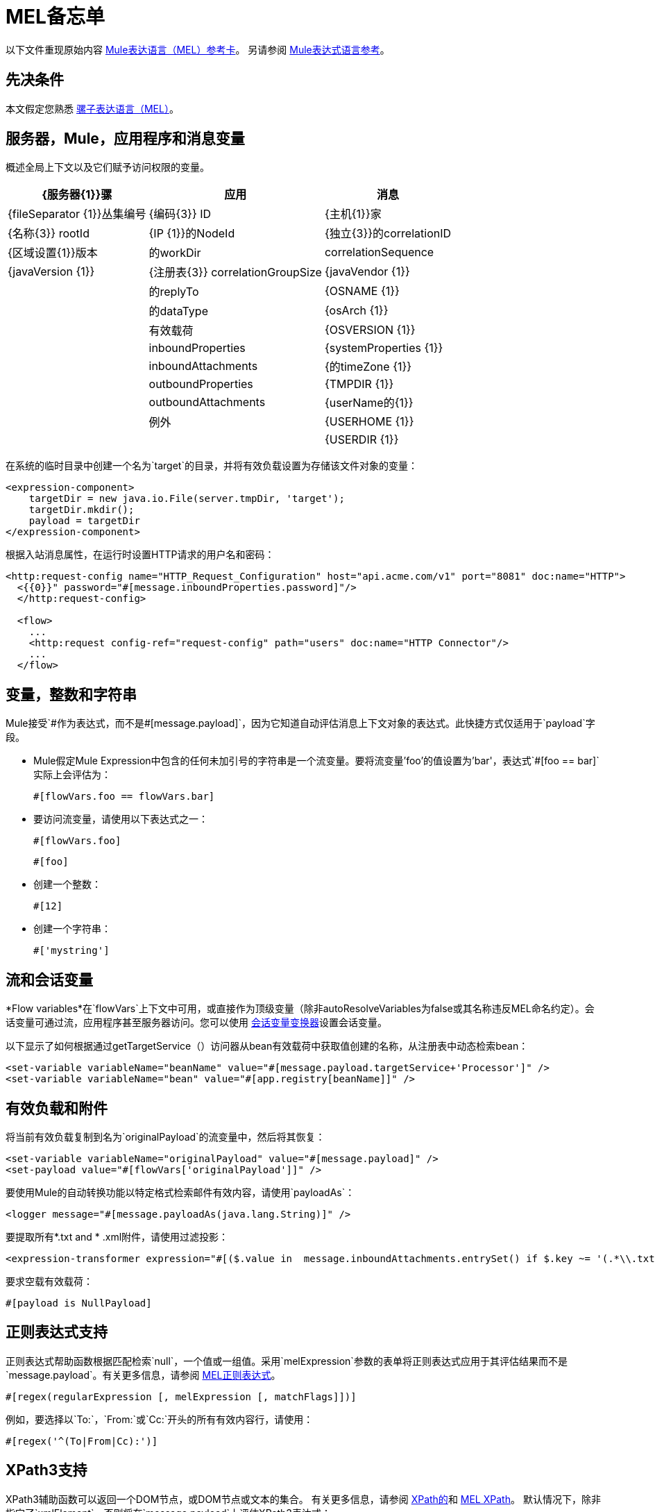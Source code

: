 =  MEL备忘单
:keywords: mel, cheat, sheet, mule expression language, variable, flow

以下文件重现原始内容
link:_attachments/refcard-mel.pdf[Mule表达语言（MEL）参考卡]。
另请参阅 link:/mule-user-guide/v/3.8/mule-expression-language-reference[Mule表达式语言参考]。

== 先决条件

本文假定您熟悉
link:/mule-user-guide/v/3.8/mule-expression-language-mel[骡子表达语言（MEL）]。

== 服务器，Mule，应用程序和消息变量

概述全局上下文以及它们赋予访问权限的变量。

[%header%autowidth.spread]
|===
| {服务器{1}}骡 |应用 |消息
| {fileSeparator {1}}丛集编号 | {编码{3}} ID
| {主机{1}}家 | {名称{3}} rootId
| {IP {1}}的NodeId  | {独立{3}}的correlationID
| {区域设置{1}}版本 |的workDir  | correlationSequence
| {javaVersion {1}} | {注册表{3}} correlationGroupSize
| {javaVendor {1}} |  |的replyTo
| {OSNAME {1}} |  |的dataType
| {osArch {1}} |  |有效载荷
| {OSVERSION {1}} |  | inboundProperties
| {systemProperties {1}} |  | inboundAttachments
| {的timeZone {1}} |  | outboundProperties
| {TMPDIR {1}} |  | outboundAttachments
| {userName的{1}} |  |例外
| {USERHOME {1}} |  |
| {USERDIR {1}} |  |
|===

在系统的临时目录中创建一个名为`target`的目录，并将有效负载设置为存储该文件对象的变量：

[source, xml, linenums]
----
<expression-component>
    targetDir = new java.io.File(server.tmpDir, 'target');
    targetDir.mkdir();
    payload = targetDir
</expression-component>
----

根据入站消息属性，在运行时设置HTTP请求的用户名和密码：

[source, xml, linenums]
----
<http:request-config name="HTTP_Request_Configuration" host="api.acme.com/v1" port="8081" doc:name="HTTP">
  <{{0}}" password="#[message.inboundProperties.password]"/>
  </http:request-config>

  <flow>
    ...
    <http:request config-ref="request-config" path="users" doc:name="HTTP Connector"/>
    ...
  </flow>
----

== 变量，整数和字符串

Mule接受`\#[payload]`作为表达式，而不是`#[message.payload]`，因为它知道自动评估消息上下文对象的表达式。此快捷方式仅适用于`payload`字段。

*  Mule假定Mule Expression中包含的任何未加引号的字符串是一个流变量。要将流变量'foo'的值设置为'bar'，表达式`#[foo == bar]`实际上会评估为：
+
[source, code]
----
#[flowVars.foo == flowVars.bar]
----

* 要访问流变量，请使用以下表达式之一：
+
[source, code]
----
#[flowVars.foo]
----
+
[source, code]
----
#[foo]
----

* 创建一个整数：
+
[source, code]
----
#[12]
----
+
* 创建一个字符串：
+
[source, code]
----
#['mystring']
----

== 流和会话变量

*Flow variables*在`flowVars`上下文中可用，或直接作为顶级变量（除非autoResolveVariables为false或其名称违反MEL命名约定）。会话变量可通过流，应用程序甚至服务器访问。您可以使用 link:/mule-user-guide/v/3.8/session-variable-transformer-reference[会话变量变换器]设置会话变量。

以下显示了如何根据通过getTargetService（）访问器从bean有效载荷中获取值创建的名称，从注册表中动态检索bean：

[source, xml, linenums]
----
<set-variable variableName="beanName" value="#[message.payload.targetService+'Processor']" />
<set-variable variableName="bean" value="#[app.registry[beanName]]" />
----

== 有效负载和附件

将当前有效负载复制到名为`originalPayload`的流变量中，然后将其恢复：

[source, xml, linenums]
----
<set-variable variableName="originalPayload" value="#[message.payload]" />
<set-payload value="#[flowVars['originalPayload']]" />
----

要使用Mule的自动转换功能以特定格式检索邮件有效内容，请使用`payloadAs`：

[source, xml]
----
<logger message="#[message.payloadAs(java.lang.String)]" />
----

要提取所有*.txt and * .xml附件，请使用过滤投影：

[source, xml, linenums]
----
<expression-transformer expression="#[($.value in  message.inboundAttachments.entrySet() if $.key ~= '(.*\\.txt|.*\\.xml)')]" />
----

要求空载有效载荷：

[source, code]
----
#[payload is NullPayload]
----

== 正则表达式支持

正则表达式帮助函数根据匹配检索`null`，一个值或一组值。采用`melExpression`参数的表单将正则表达式应用于其评估结果而不是`message.payload`。有关更多信息，请参阅 link:/mule-user-guide/v/3.8/mule-expression-language-reference#regex[MEL正则表达式]。

[source, code]
----
#[regex(regularExpression [, melExpression [, matchFlags]])]
----

例如，要选择以`To:`，`From:`或`Cc:`开头的所有有效内容行，请使用：

[source, code]
----
#[regex('^(To|From|Cc):')]
----

==  XPath3支持

XPath3辅助函数可以返回一个DOM节点，或DOM节点或文本的集合。
有关更多信息，请参阅 link:/mule-user-guide/v/3.8/xpath[XPath的]和
link:/mule-user-guide/v/3.8/mule-expression-language-reference#xpath[MEL XPath]。
默认情况下，除非指定了`xmlElement`，否则将在`message.payload`上评估XPath3表达式：

[source, code]
----
xpath3(xPathExpression [, xmlElement])
----

获取元素或属性的文本内容：

[source, code, linenums]
----
#[xpath3('//title').text]
#[xpath3('//title/@id').value]
----

==  JSON处理

MEL没有直接支持JSON。 `json-to-object-transformer`可以将JSON负载转换为简单数据结构的层次结构，这些结构可以使用MEL轻松解析。

对于这个JSON路径表达式的等价物：

[source,code]
----
$..[? (@.title=='Moby Dick')].price
----

以下使用过滤投影：

[source, xml, linenums]
----
<json:json-to-object-transformer returnClass="java.lang.Object" />
<expression-transformer
    expression='#[($.price in message.payload if $.title =='Moby Dick')[0]]" />
----

== 测试

* 如果来自HTTP侦听器的`lastname`查询字符串参数不是`null`，则返回`true`：
+
[source, code]
----
#[message.inboundProperties.'http.query.params'.lastname != null]
----

* 返回`http.method`中元素的数量：
+
[source, code]
----
#[message.inboundProperties.'http.query.params'.size()]
----

* 如果地图`http.query.params`中元素的数量大于50，则返回`true`：
+
[source, code]
----
#[message.inboundProperties.'http.query.params'.size() > 50]
----
+
*  *Testing for Emptiness*：特殊文字`empty`测试值的空白。它根据上下文返回一个空值。 `empty`计算结果为：+
** 空
** 布尔值`false`
** 空字符串或只包含空格的字符串
** 零
** 个空集合
+
如果`foo`值满足任何虚拟要求，则表达式`#[foo == empty]`的计算结果为true。 +
 +
**  *Testing for NullPayload*：如果消息有效负载为空，则返回true：
+
[source, code]
----
#[payload == null]
----

== 链接元素

对于链式方法或属性，即使在`c`为空值的情况下，表达式`#[[a.b.c] == 'foo']`也会正确评估。但是，如果`b`为空值，则表达式会抛出`NullPointerException`。

在此示例中，如果名为address的字段为空，则表达式会抛出`NullPointerException`。

[source, code]
----
#[payload.address.zipcode]
----

要使这个表达式`null`安全，请使用。？运营商。

[source, code]
----
#[payload.address.?zipcode]
----

如果地址是空值，则使用此运算符可避免`NullPointerException`，而返回`null`。

如果您希望表达式在未定义地址的情况下返回不同的值，则可以使用链接的`or`运算符。

[source, code]
----
#[payload.address.?zipcode or 'Zipcode not set']
----

== 全局配置

在全局配置元素中定义全局导入，别名和全局函数。可以从文件系统，URL或类路径资源加载全局函数（请参见下面第6行中的extraFunctions.mvel）。流变量自动绑定可以通过第2行中的autoResolveVariables属性关闭。

[source, xml, linenums]
----
<configuration>
  <expression-language autoResolveVariables="false">
    <import class="org.mule.util.StringUtils" />
    <import name="rsu" class="org.apache.commons.lang.RandomStringUtils" />
    <alias name="appName" expression="app.name" />
    <global-functions file="extraFunctions.mvel">
      def reversePayload() { StringUtils.reverse(payload) }
      def randomString(size) { rsu.randomAlphanumeric(size) }
    </global-functions>
  </expression-language>
</configuration>
----

== 高级提示

=== 访问缓存

您可以通过充当高速缓存存储库的对象存储来访问 link:/mule-user-guide/v/3.8/cache-scope[骡子缓存]。根据对象库的性质，您可以对条目进行计数，列表，删除或执行其他操作。

下面的代码显示了使用自定义对象存储类的缓存作用域的XML表示。

[source, xml, linenums]
----
<ee:object-store-caching-strategy name="CachingStrategy">
  <custom-object-storeclass="org.mule.util.store.SimpleMemoryObjectStore" />
</ee:object-store-caching-strategy>
----

上面的对象存储是`ListableObjectStore`的实现，它允许您获取它包含的条目的列表。您可以通过调用`app.registry`的`CachingStrategy`属性上的`getStore`方法来访问缓存内容。

下面的表达式通过调用返回可迭代列表的`allKeys()`来获得缓存的大小。

[source, code]
----
#[app.registry.CachingStrategy.getStore().allKeys().size()]"
----

如果您需要在Java类中操作注册表，则可以通过`muleContext.getRegistry()`来访问它。

=== 布尔操作陷阱

* 布尔评估有时会返回意外的响应，特别是当变量的值包含"garbage."时。请参阅下面的表格。
+
[%header,cols="34,33,33"]
|===
| *Expression*  | *When value of `var1` is...*  | *... The expression evaluates to...*
一个|
`#[var1 == true]`

  | `'true'`  | `true`
一个|
`#[var1 == true]`

  | `'True'` `'false'`  | `false`
一个|
`#[var1 == true]`
  | `'u5hsmg930'`  | `true`
|===
+
[%header,cols="4*"]
|===
| *Expression*  | *When the value of `something` is...*  | *... And the value of `abc` is...*  | *... MEL successfully evaluates the expression.*
| `#[payload.something.abc == 'b']`  | `'something'`  | `'null'`  |✔
| `#[payload.something.abc == 'b']`  | `'null'`  | `'abc'`  | *X* +
产生一个NullPointer异常
|===
+
还要注意的是，如果给定表达式`#[flowVars.abc.toString()]`且'`abc`'的值是`null`，则Mule会抛出`NullPointerException`。

其他操作== 

* 为变量`lastname`分配消息入站属性`lastname`的值：
+
[source, code]
----
#[lastname = message.inboundProperties.lastname]
----
+
* 将一个字符串附加到消息负载：
+
[source, code]
----
#[message.payload + 'mystring']
----
+
* 调用一个静态方法：
+
[source, code]
----
#[java.net.URLEncoder.encode()]
----
+
* 创建一个哈希映射：
+
[source, code]
----
#[new java.util.HashMap()]
----

== 更多MVEL善良

快速访问MVEL 2.0文档： link:https://github.com/mvel/mvel[MVEL在Git中]和
link:https://en.wikisource.org/wiki/MVEL_Language_Guide[MVEL维基文库]。

*  *Java interoperability*  - 创建一个随机UUID并将其用作XSL-T参数：
+
[source, xml, linenums]
----
<mulexml:context-property key="transactionId"
         value="#[java.util.UUID.randomUUID().toString()]" />
----
+
*  *Safe bean property navigation*  - 仅当`name`对象不为空时才检索`fullName`：
+
[source, xml]
----
<set-variable variableName="fullName" value="#[message.payload.?name.fullName]" />
----
+
*  *Local variable assignment*  - 用于将多行有效负载拆分成行并删除第一行，如同在此拆分表达式中所示：
+
[source, code, linenums]
----
splitter expression='#[rows=StringUtils.split(message.payload,'\n\r');
         ArrayUtil.subarray(rows,1,rows.size())]" />
----
+
*  *Elvis operator*  - 返回值列表的第一个非空值：
+
[source, code]
----
#[message.payload.userName or message.payload.userId]
----
+
*Note:* Mule检查操作数是否为空，但当值设置为`null`时不会。
+
例如：
+
如果你设置`myop = ""`，Mule检测操作数为空。但是，如果您设置`myop = null`，Mule不会检测到
`myop`为空。

== 另请参阅

*  link:https://developer.mulesoft.com/anypoint-platform[骡社区版]
*  link:https://www.mulesoft.com/platform/studio[Anypoint Studio]

